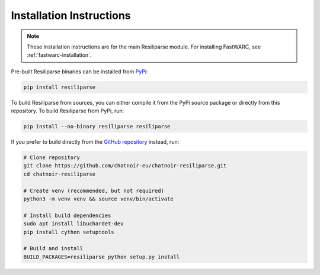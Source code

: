.. _resiliparse-installation:

Installation Instructions
=========================

.. note::

  These installation instructions are for the main Resiliparse module. For installing FastWARC, see :ref:`fastwarc-installation`.

Pre-built Resiliparse binaries can be installed from `PyPi <https://pypi.org/project/Resiliparse/>`_:

.. code-block:: bash

  pip install resiliparse

To build Resiliparse from sources, you can either compile it from the PyPi source package or directly from this repository. To build Resiliparse from PyPi, run:

.. code-block:: bash

  pip install --no-binary resiliparse resiliparse

If you prefer to build directly from the `GitHub repository <https://github.com/chatnoir-eu/chatnoir-resiliparse>`_ instead, run:

.. code-block:: bash

  # Clone repository
  git clone https://github.com/chatnoir-eu/chatnoir-resiliparse.git
  cd chatnoir-resiliparse

  # Create venv (recommended, but not required)
  python3 -m venv venv && source venv/bin/activate

  # Install build dependencies
  sudo apt install libuchardet-dev
  pip install cython setuptools

  # Build and install
  BUILD_PACKAGES=resiliparse python setup.py install
